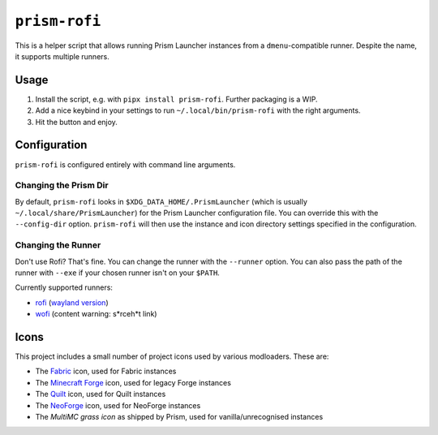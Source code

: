 ``prism-rofi``
==============

This is a helper script that allows running Prism Launcher instances from a ``dmenu``-compatible
runner. Despite the name, it supports multiple runners.

Usage
-----

1. Install the script, e.g. with ``pipx install prism-rofi``. Further packaging is a WIP.
2. Add a nice keybind in your settings to run ``~/.local/bin/prism-rofi`` with the right arguments.
3. Hit the button and enjoy.

Configuration
-------------

``prism-rofi`` is configured entirely with command line arguments.

Changing the Prism Dir
~~~~~~~~~~~~~~~~~~~~~~

By default, ``prism-rofi`` looks in ``$XDG_DATA_HOME/.PrismLauncher`` 
(which is usually ``~/.local/share/PrismLauncher``) for the Prism Launcher configuration file. You
can override this with the ``--config-dir`` option. ``prism-rofi`` will then use the instance and
icon directory settings specified in the configuration.

Changing the Runner
~~~~~~~~~~~~~~~~~~~

Don't use Rofi? That's fine. You can change the runner with the ``--runner`` option. You can also
pass the path of the runner with ``--exe`` if your chosen runner isn't on your ``$PATH``.

Currently supported runners:

- `rofi <https://github.com/davatorium/rofi>`__ (`wayland version <https://github.com/lbonn/rofi>`_)
- `wofi <https://hg.sr.ht/~scoopta/wofi>`__ (content warning: s\*rceh\*t link)

Icons
-----

This project includes a small number of project icons used by various modloaders. These are:

- The `Fabric <https://fabricmc.net>`_ icon, used for Fabric instances
- The `Minecraft Forge <https://minecraftforge.net>`_ icon, used for legacy Forge instances
- The `Quilt <https://quiltmc.net/>`_ icon, used for Quilt instances
- The `NeoForge <https://neoforged.net/>`_ icon, used for NeoForge instances
- The `MultiMC grass icon` as shipped by Prism, used for vanilla/unrecognised instances

.. _MultiMC grass icon: https://github.com/PrismLauncher/PrismLauncher/blob/43dd929214cfa84471460f6cf8547c7a3993831c/launcher/resources/multimc/32x32/instances/grass_legacy.png
